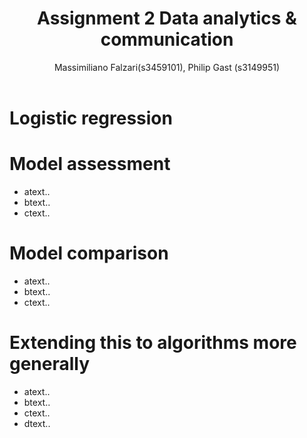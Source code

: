 #+TITLE: Assignment 2 Data analytics & communication
#+AUTHOR: Massimiliano Falzari(s3459101),  Philip Gast (s3149951)

* Logistic regression

* Model assessment
  + atext..
  + btext..
  + ctext..


* Model comparison
  + atext..
  + btext..
  + ctext..

* Extending this to algorithms more generally
  + atext..
  + btext..
  + ctext..
  + dtext..
